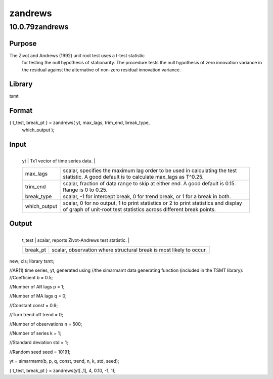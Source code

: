 ========
zandrews
========

10.0.79zandrews
===============

Purpose
-------
The Zivot and Andrews (1992) unit root test uses a t-test statistic
   for testing the null hypothesis of stationarity. The procedure tests
   the null hypothesis of zero innovation variance in the residual
   against the alternative of non-zero residual innovation variance.

Library
-------
tsmt

Format
------
{ t_test, break_pt } = zandrews( yt, max_lags, trim_end, break_type,
   which_output );

Input
-----
+--------------+------------------------------------------------------+
   | yt           | Tx1 vector of time series data.                      |
   +--------------+------------------------------------------------------+
   | max_lags     | scalar, specifies the maximum lag order to be used   |
   |              | in calculating the test statistic. A good default is |
   |              | to calculate max_lags as T^0.25.                     |
   +--------------+------------------------------------------------------+
   | trim_end     | scalar, fraction of data range to skip at either     |
   |              | end. A good default is 0.15. Range is 0 to 0.25.     |
   +--------------+------------------------------------------------------+
   | break_type   | scalar, -1 for intercept break, 0 for trend break,   |
   |              | or 1 for a break in both.                            |
   +--------------+------------------------------------------------------+
   | which_output | scalar, 0 for no output, 1 to print statistics or 2  |
   |              | to print statistics and display of graph of          |
   |              | unit-root test statistics across different break     |
   |              | points.                                              |
   +--------------+------------------------------------------------------+

Output
------
+----------+----------------------------------------------------------+
   | t_test   | scalar, reports Zivot-Andrews test statistic.            |
   +----------+----------------------------------------------------------+
   | break_pt | scalar, observation where structural break is most       |
   |          | likely to occur.                                         |
   +----------+----------------------------------------------------------+

 
::

new;
cls;
library tsmt;

//AR(1) time series, yt, generated using 
//the simarmamt data generating function (included in the TSMT library):
//Coefficient
b = 0.5;

//Number of AR lags
p = 1;

//Number of MA lags
q = 0;

//Constant
const = 0.9;

//Turn trend off
trend = 0;

//Number of observations
n = 500;

//Number of series
k = 1;

//Standard deviation
std = 1;

//Random seed
seed = 10191;

yt = simarmamt(b, p, q, const, trend, n, k, std, seed);

{ t_test, break_pt } = zandrews(yt[.,1], 4, 0.10, -1, 1);

